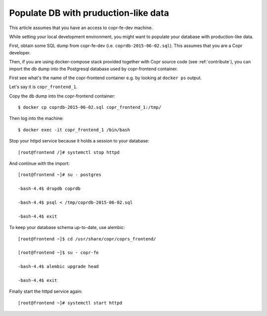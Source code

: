 .. _seeddb:

Populate DB with pruduction-like data
=====================================

This article assumes that you have an access to copr-fe-dev machine.

While setting your local development environment, you might want to populate your database with production-like data.

First, obtain some SQL dump from copr-fe-dev (i.e. ``coprdb-2015-06-02.sql``). This assumes that you are a Copr developer.

Then, if you are using docker-compose stack provided together with Copr source code (see :ref:`contribute`),
you can import the db dump into the Postgresql database used by copr-frontend container.

First see what's the name of the copr-frontend container e.g. by looking at ``docker ps`` output.

Let's say it is ``copr_frontend_1``.

Copy the db dump into the copr-frontend container:

::

    $ docker cp coprdb-2015-06-02.sql copr_frontend_1:/tmp/

Then log into the machine:

::

    $ docker exec -it copr_frontend_1 /bin/bash

Stop your httpd service because it holds a session to your database:

::

    [root@frontend /]# systemctl stop httpd

And continue with the import:

::

    [root@frontend ~]# su - postgres

    -bash-4.4$ dropdb coprdb

    -bash-4.4$ psql < /tmp/coprdb-2015-06-02.sql

    -bash-4.4$ exit

To keep your database schema up-to-date, use alembic:

::

    [root@frontend ~]$ cd /usr/share/copr/coprs_frontend/

    [root@frontend ~]$ su - copr-fe

    -bash-4.4$ alembic upgrade head

    -bash-4.4$ exit

Finally start the httpd service again:

::

    [root@frontend ~]# systemctl start httpd
